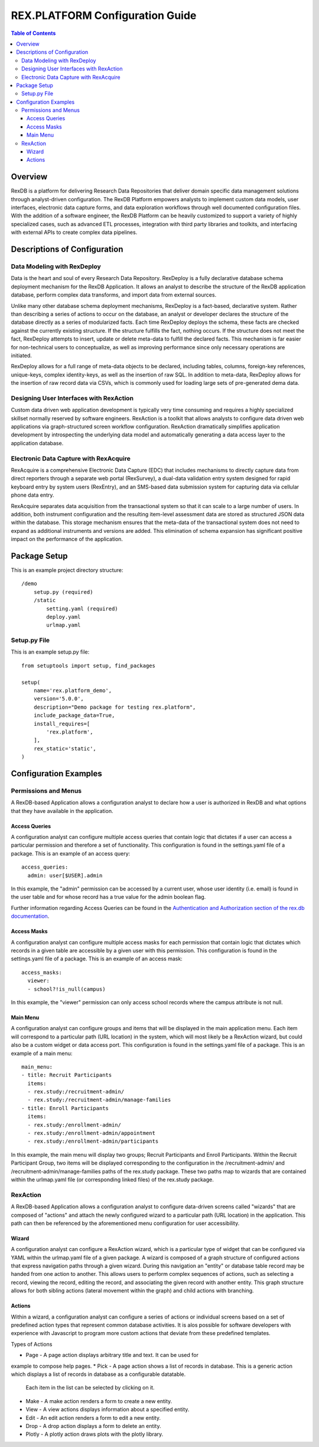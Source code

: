 ********************************
REX.PLATFORM Configuration Guide
********************************

.. contents:: Table of Contents
   :depth: 3


Overview
========

RexDB is a platform for delivering Research Data Repositories that deliver 
domain specific data management solutions through analyst-driven 
configuration.  The RexDB Platform empowers analysts to implement custom data 
models, user interfaces, electronic data capture forms, and data exploration 
workflows through well documented configuration files.  With the addition of 
a software engineer, the RexDB Platform can be heavily customized to support a 
variety of highly specialized cases, such as advanced ETL processes, 
integration with third party libraries and toolkits, and interfacing with 
external APIs to create complex data pipelines.

.. |R| unicode:: 0xAE .. registered trademark sign


Descriptions of Configuration
=============================

Data Modeling with RexDeploy
----------------------------

Data is the heart and soul of every Research Data Repository.  RexDeploy is a
fully declarative database schema deployment mechanism for the RexDB
Application. It allows an analyst to describe the structure of the RexDB
application database, perform complex data transforms, and import data from
external sources.

Unlike many other database schema deployment mechanisms, RexDeploy is a
fact-based, declarative system.  Rather than describing a series of actions to
occur on the database, an analyst or developer declares the structure of the
database directly as a series of modularized facts.  Each time RexDeploy deploys
the schema, these facts are checked against the currently existing structure.
If the structure fulfills the fact, nothing occurs.  If the structure does not
meet the fact, RexDeploy attempts to insert, update or delete meta-data to
fulfill the declared facts.  This mechanism is far easier for non-technical
users to conceptualize, as well as improving performance since only necessary
operations are initiated.

RexDeploy allows for a full range of meta-data objects to be declared, including
tables, columns, foreign-key references, unique-keys, complex identity-keys, as
well as the insertion of raw SQL.  In addition to meta-data, RexDeploy allows
for the insertion of raw record data via CSVs, which is commonly used for
loading large sets of pre-generated dema data.

Designing User Interfaces with RexAction
----------------------------------------

Custom data driven web application development is typically very time consuming
and requires a highly specialized skillset normally reserved by software
engineers.  RexAction is a toolkit that allows analysts to configure data driven
web applications via graph-structured screen workflow configuration.  RexAction
dramatically simplifies application development by introspecting the underlying
data model and automatically generating a data access layer to the application
database.

Electronic Data Capture with RexAcquire
---------------------------------------

RexAcquire is a comprehensive Electronic Data Capture (EDC) that includes
mechanisms to directly capture data from direct reporters through a separate web
portal (RexSurvey), a dual-data validation entry system designed for rapid
keyboard entry by system users (RexEntry), and an SMS-based data submission
system for capturing data via cellular phone data entry.

RexAcquire separates data acquisition from the transactional system so that it
can scale to a large number of users.  In addition, both instrument
configuration and the resulting item-level assessment data are stored as
structured JSON data within the database.  This storage mechanism ensures that
the meta-data of the transactional system does not need to expand as additional
instruments and versions are added.  This elimination of schema expansion has
significant positive impact on the performance of the application.

Package Setup
=============

This is an example project directory structure::

    /demo
        setup.py (required)
        /static
            setting.yaml (required)
            deploy.yaml
            urlmap.yaml

Setup.py File
-------------

This is an example setup.py file::

    from setuptools import setup, find_packages
    
    setup(
        name='rex.platform_demo',
        version='5.0.0',
        description="Demo package for testing rex.platform",
        include_package_data=True,
        install_requires=[
            'rex.platform',
        ],
        rex_static='static',
    )

Configuration Examples
======================

Permissions and Menus
---------------------

A RexDB-based Application allows a configuration analyst to declare how a user
is authorized in RexDB and what options that they have available in the
application.

Access Queries
~~~~~~~~~~~~~

A configuration analyst can configure multiple access queries that contain logic
that dictates if a user can access a particular permission and therefore a set
of functionality.  This configuration is found in the settings.yaml file of a
package.  This is an example of an access query::

    access_queries:
      admin: user[$USER].admin

In this example, the "admin" permission can be accessed by a current
user, whose user identity (i.e. email) is found in the user table and for whose
record has a true value for the admin boolean flag.

Further information regarding Access Queries can be found in the 
`Authentication and Authorization section of the rex.db documentation
<https://doc.rexdb.org/rex.db/latest/guide.html#authentication-and-authorization>`_.

Access Masks
~~~~~~~~~~~

A configuration analyst can configure multiple access masks for each permission
that contain logic that dictates which records in a given table are accessible
by a given user with this permission.  This configuration is found in the
settings.yaml file of a package.  This is an example of an access mask::

   access_masks:
     viewer:
     - school?!is_null(campus)

In this example, the "viewer" permission can only access school records where
the campus attribute is not null.

Main Menu
~~~~~~~~

A configuration analyst can configure groups and items that will be displayed in
the main application menu.  Each item will correspond to a particular path (URL
location) in the system, which will most likely be a RexAction wizard, but could
also be a custom widget or data access port.  This configuration is found in the
settings.yaml file of a package.  This is an example of a main menu::

    main_menu:
    - title: Recruit Participants
      items:
      - rex.study:/recruitment-admin/
      - rex.study:/recruitment-admin/manage-families
    - title: Enroll Participants
      items:
      - rex.study:/enrollment-admin/
      - rex.study:/enrollment-admin/appointment
      - rex.study:/enrollment-admin/participants

In this example, the main menu will display two groups; Recruit Participants and
Enroll Participants.  Within the Recruit Participant Group, two items will be
displayed corresponding to the configuration in the /recruitment-admin/ and
/recruitment-admin/manage-families paths of the rex.study package.  These two
paths map to wizards that are contained within the urlmap.yaml file (or
corresponding linked files) of the rex.study package.

RexAction
---------

A RexDB-based Application allows a configuration analyst to configure
data-driven screens called "wizards" that are composed of "actions" and attach
the newly configured wizard to a particular path (URL location) in the
application.  This path can then be referenced by the aforementioned menu
configuration for user accessibility.

Wizard
~~~~~

A configuration analyst can configure a RexAction wizard, which is a particular
type of widget that can be configured via YAML within the urlmap.yaml file of a
given package.  A wizard is composed of a graph structure of configured actions
that express navigation paths through a given wizard.  During this navigation an
"entity" or database table record may be handed from one action to another.
This allows users to perform complex sequences of actions, such as selecting a
record, viewing the record, editing the record, and associating the given record
with another entity.  This graph structure allows for both sibling actions
(lateral movement within the graph) and child actions with branching.

Actions
~~~~~~

Within a wizard, a configuration analyst can configure a series of actions or
individual screens based on a set of predefined action types that represent
common database activities.  It is alos possible for software developers with
experience with Javascript to program more custom actions that deviate from
these predefined templates.

Types of Actions

* Page - A page action displays arbitrary title and text.  It can be used for
example to compose help pages.
* Pick - A page action shows a list of records in database.  This is a generic
action which displays a list of records in database as a configurable datatable.
 Each item in the list can be selected by clicking on it.
* Make - A make action renders a form to create a new entity.
* View - A view actions displays information about a specified entity.
* Edit - An edit action renders a form to edit a new entity.
* Drop - A drop action displays a form to delete an entity.
* Plotly - A plotly action draws plots with the plotly library.

